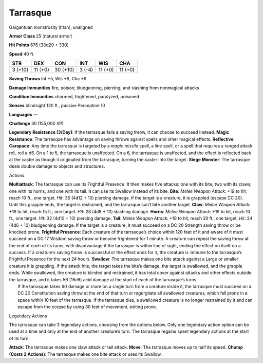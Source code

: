 Tarrasque  
-------------------------------------------------------------


Gargantuan monstrosity (titan), unaligned

**Armor Class** 25 (natural armor)

**Hit Points** 676 (33d20 + 330)

**Speed** 40 ft.

+-----------+--------------------+----------+-----------+-----------+---------+
| STR       | DEX                | CON      | INT       | WIS       | CHA     |
+===========+====================+==========+===========+===========+=========+
| 3 (+10)   | 11 (+0)            | 30 (+10) | 3 (-4)    | 11 (+0)   | 11 (+0) |
+-----------+--------------------+----------+-----------+-----------+---------+

**Saving Throws** Int +5, Wis +9, Cha +9

**Damage Immunities** fire, poison; bludgeoning, piercing, and slashing
from nonmagical attacks

**Condition Immunities** charmed, frightened, paralyzed, poisoned

**Senses** blindsight 120 ft., passive Perception 10

**Languages** —

**Challenge** 30 (155,000 XP)

**Legendary Resistance (3/Day)**: If the tarrasque fails a saving throw,
it can choose to succeed instead. **Magic Resistance**: The tarrasque
has advantage on saving throws against spells and other magical effects.
**Reflective Carapace**: Any time the tarrasque is targeted by a *magic
missile* spell, a line spell, or a spell that requires a ranged attack
roll, roll a d6. On a 1 to 5, the tarrasque is unaffected. On a 6, the
tarrasque is unaffected, and the effect is reflected back at the caster
as though it originated from the tarrasque, turning the caster into the
target. **Siege Monster**: The tarrasque deals double damage to objects
and structures.

Actions

| **Multiattack**: The tarrasque can use its Frightful Presence. It then
  makes five attacks: one with its bite, two with its claws, one with
  its horns, and one with its tail. It can use its Swallow instead of
  its bite. **Bite**: *Melee Weapon Attack*: +19 to hit, reach 10 ft.,
  one target. *Hit*: 36 (4d12 + 10) piercing damage. If the target is a
  creature, it is grappled (escape DC 20). Until this grapple ends, the
  target is restrained, and the tarrasque can’t bite another target.
  **Claw**: *Melee Weapon Attack*: +19 to hit, reach 15 ft., one target.
  *Hit*: 28 (4d8 + 10) slashing damage. **Horns**: *Melee Weapon
  Attack*: +19 to hit, reach 10 ft., one target. *Hit*: 32 (4d10 + 10)
  piercing damage. **Tail**: *Melee Weapon Attack*: +19 to hit, reach 20
  ft., one target. *Hit*: 24 (4d6 + 10) bludgeoning damage. If the
  target is a creature, it must succeed on a DC 20 Strength saving throw
  or be knocked prone. **Frightful Presence**: Each creature of the
  tarrasque’s choice within 120 feet of it and aware of it must succeed
  on a DC 17 Wisdom saving throw or become frightened for 1 minute. A
  creature can repeat the saving throw at the end of each of its turns,
  with disadvantage if the tarrasque is within line of sight, ending the
  effect on itself on a success. If a creature’s saving throw is
  successful or the effect ends for it, the creature is immune to the
  tarrasque’s Frightful Presence for the next 24 hours. **Swallow**: The
  tarrasque makes one bite attack against a Large or smaller creature it
  is grappling. If the attack hits, the target takes the bite’s damage,
  the target is swallowed, and the grapple ends. While swallowed, the
  creature is blinded and restrained, it has total cover against attacks
  and other effects outside the tarrasque, and it takes 56 (16d6) acid
  damage at the start of each of the tarrasque’s turns.
|  If the tarrasque takes 60 damage or more on a single turn from a
  creature inside it, the tarrasque must succeed on a DC 20 Constitution
  saving throw at the end of that turn or regurgitate all swallowed
  creatures, which fall prone in a space within 10 feet of the
  tarrasque. If the tarrasque dies, a swallowed creature is no longer
  restrained by it and can escape from the corpse by using 30 feet of
  movement, exiting prone.

Legendary Actions

The tarrasque can take 3 legendary actions, choosing from the options
below. Only one legendary action option can be used at a time and only
at the end of another creature’s turn. The tarrasque regains spent
legendary actions at the start of its turn.

**Attack**: The tarrasque makes one claw attack or tail attack.
**Move**: The tarrasque moves up to half its speed. **Chomp (Costs 2
Actions)**: The tarrasque makes one bite attack or uses its Swallow.
